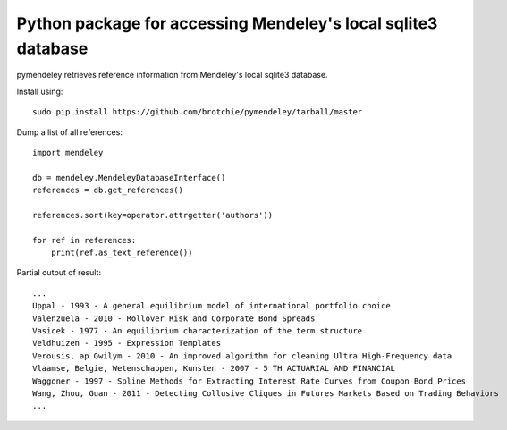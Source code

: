 Python package for accessing Mendeley's local sqlite3 database
==============================================================

pymendeley retrieves reference information from Mendeley's local sqlite3
database.

Install using::
    
    sudo pip install https://github.com/brotchie/pymendeley/tarball/master

Dump a list of all references::

    import mendeley

    db = mendeley.MendeleyDatabaseInterface()
    references = db.get_references()

    references.sort(key=operator.attrgetter('authors'))

    for ref in references:
        print(ref.as_text_reference())

Partial output of result::

    ...
    Uppal - 1993 - A general equilibrium model of international portfolio choice
    Valenzuela - 2010 - Rollover Risk and Corporate Bond Spreads
    Vasicek - 1977 - An equilibrium characterization of the term structure
    Veldhuizen - 1995 - Expression Templates
    Verousis, ap Gwilym - 2010 - An improved algorithm for cleaning Ultra High-Frequency data
    Vlaamse, Belgie, Wetenschappen, Kunsten - 2007 - 5 TH ACTUARIAL AND FINANCIAL
    Waggoner - 1997 - Spline Methods for Extracting Interest Rate Curves from Coupon Bond Prices
    Wang, Zhou, Guan - 2011 - Detecting Collusive Cliques in Futures Markets Based on Trading Behaviors
    ...
